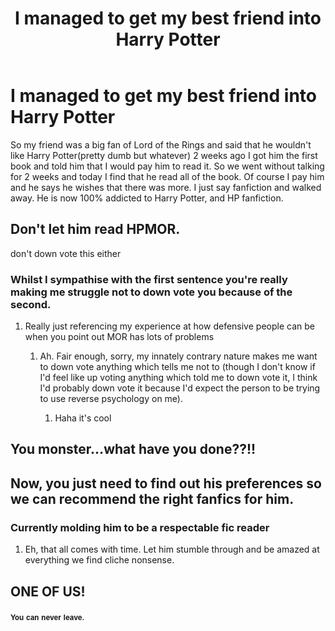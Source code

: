 #+TITLE: I managed to get my best friend into Harry Potter

* I managed to get my best friend into Harry Potter
:PROPERTIES:
:Author: MagicParrot36
:Score: 12
:DateUnix: 1538694770.0
:DateShort: 2018-Oct-05
:FlairText: Misc
:END:
So my friend was a big fan of Lord of the Rings and said that he wouldn't like Harry Potter(pretty dumb but whatever) 2 weeks ago I got him the first book and told him that I would pay him to read it. So we went without talking for 2 weeks and today I find that he read all of the book. Of course I pay him and he says he wishes that there was more. I just say fanfiction and walked away. He is now 100% addicted to Harry Potter, and HP fanfiction.


** Don't let him read HPMOR.

don't down vote this either
:PROPERTIES:
:Author: MindForgedManacle
:Score: 21
:DateUnix: 1538706328.0
:DateShort: 2018-Oct-05
:END:

*** Whilst I sympathise with the first sentence you're really making me struggle not to down vote you because of the second.
:PROPERTIES:
:Author: Lysianda
:Score: 7
:DateUnix: 1538751019.0
:DateShort: 2018-Oct-05
:END:

**** Really just referencing my experience at how defensive people can be when you point out MOR has lots of problems
:PROPERTIES:
:Author: MindForgedManacle
:Score: 3
:DateUnix: 1538751450.0
:DateShort: 2018-Oct-05
:END:

***** Ah. Fair enough, sorry, my innately contrary nature makes me want to down vote anything which tells me not to (though I don't know if I'd feel like up voting anything which told me to down vote it, I think I'd probably down vote it because I'd expect the person to be trying to use reverse psychology on me).
:PROPERTIES:
:Author: Lysianda
:Score: 1
:DateUnix: 1538751991.0
:DateShort: 2018-Oct-05
:END:

****** Haha it's cool
:PROPERTIES:
:Author: MindForgedManacle
:Score: 1
:DateUnix: 1538765722.0
:DateShort: 2018-Oct-05
:END:


** You monster...what have you done??!!
:PROPERTIES:
:Author: XeshTrill
:Score: 5
:DateUnix: 1538707432.0
:DateShort: 2018-Oct-05
:END:


** Now, you just need to find out his preferences so we can recommend the right fanfics for him.
:PROPERTIES:
:Author: InquisitorCOC
:Score: 4
:DateUnix: 1538699833.0
:DateShort: 2018-Oct-05
:END:

*** Currently molding him to be a respectable fic reader
:PROPERTIES:
:Author: MagicParrot36
:Score: 2
:DateUnix: 1538716639.0
:DateShort: 2018-Oct-05
:END:

**** Eh, that all comes with time. Let him stumble through and be amazed at everything we find cliche nonsense.
:PROPERTIES:
:Author: cyclicalbeats
:Score: 2
:DateUnix: 1538731019.0
:DateShort: 2018-Oct-05
:END:


** ONE OF US!
:PROPERTIES:
:Author: Hellstrike
:Score: 6
:DateUnix: 1538699518.0
:DateShort: 2018-Oct-05
:END:

*** ^{^{You}} ^{^{can}} ^{^{never}} ^{^{leave.}}
:PROPERTIES:
:Author: AutumnSouls
:Score: 11
:DateUnix: 1538707979.0
:DateShort: 2018-Oct-05
:END:
